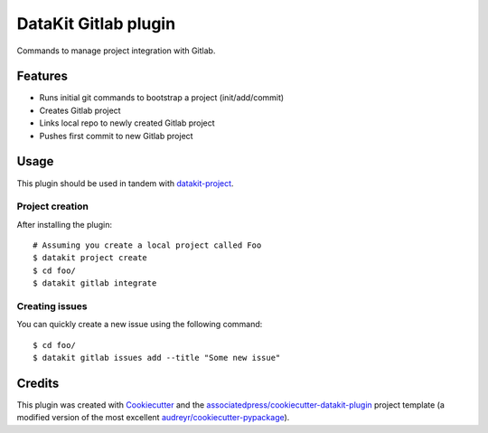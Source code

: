 ===============================
DataKit Gitlab plugin
===============================

Commands to manage project integration with Gitlab.

Features
========

* Runs initial git commands to bootstrap a project (init/add/commit)
* Creates Gitlab project
* Links local repo to newly created Gitlab project
* Pushes first commit to new Gitlab project

Usage
=====

This plugin should be used in tandem with `datakit-project`_.

Project creation
-----------------

After installing the plugin::

  # Assuming you create a local project called Foo
  $ datakit project create
  $ cd foo/
  $ datakit gitlab integrate

Creating issues
---------------

You can quickly create a new issue using the following command::

  $ cd foo/
  $ datakit gitlab issues add --title "Some new issue"


Credits
========

This plugin was created with Cookiecutter_ and the `associatedpress/cookiecutter-datakit-plugin`_ 
project template (a modified version of the most excellent `audreyr/cookiecutter-pypackage`_).

.. _datakit-project: https://datakit-project.readthedocs.io/en/latest/
.. _datakit: https://github.com/associatedpress/datakit-core
.. _Cookiecutter: https://github.com/audreyr/cookiecutter
.. _`associatedpress/cookiecutter-datakit-plugin`: https://github.com/associatedpress/cookiecutter-datakit-plugin
.. _`audreyr/cookiecutter-pypackage`: https://github.com/audreyr/cookiecutter-pypackage
